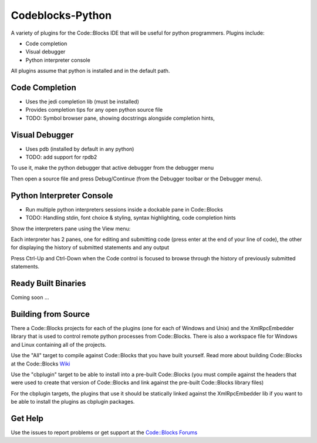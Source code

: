 Codeblocks-Python
=================

A variety of plugins for the Code::Blocks IDE that will be useful for python programmers. Plugins include:

* Code completion
* Visual debugger
* Python interpreter console

All plugins assume that python is installed and in the default path.

Code Completion
---------------

* Uses the jedi completion lib (must be installed)
* Provides completion tips for any open python source file
* TODO: Symbol browser pane, showing docstrings alongside completion hints,

.. image:: screenshots/codecompletion1.png

Visual Debugger
---------------

* Uses pdb (installed by default in any python)
* TODO: add support for rpdb2

To use it, make the python debugger that active debugger from the debugger menu

.. image:: screenshots/debugger1.png

Then open a source file and press Debug/Continue (from the Debugger toolbar or the Debugger menu).

.. image:: screenshots/debugger2.png

Python Interpreter Console
--------------------------

* Run multiple python interpreters sessions inside a dockable pane in Code::Blocks
* TODO: Handling stdin, font choice & styling, syntax highlighting, code completion hints

Show the interpreters pane using the View menu:

.. image:: screenshots/interpreters1.png

Each interpreter has 2 panes, one for editing and submitting code (press enter
at the end of your line of code), the other for displaying the history of submitted
statements and any output

.. image:: screenshots/interpreters2.png

Press Ctrl-Up and Ctrl-Down when the Code control is focused to browse through the history
of previously submitted statements.


Ready Built Binaries
--------------------

Coming soon ...

Building from Source
--------------------

There a Code::Blocks projects for each of the plugins (one for each of Windows and Unix) and the
XmlRpcEmbedder library that is used to control remote python processes from Code::Blocks. There
is also a workspace file for Windows and Linux containing all of the projects.

Use the "All" target to compile against Code::Blocks that you have built yourself. Read more about
building Code::Blocks at the Code::Blocks `Wiki <http://wiki.codeblocks.org/index.php?title=Category:Installing_Code::Blocks_from_source>`_

Use the "cbplugin" target to be able to install into a pre-built Code::Blocks (you must compile against
the headers that were used to create that version of Code::Blocks and link against the pre-built Code::Blocks
library files)

For the cbplugin targets, the plugins that use it should be statically linked against the XmlRpcEmbedder
lib if you want to be able to install the  plugins as cbplugin packages.



Get Help
--------

Use the issues to report problems or get support at the `Code::Blocks Forums <http://forums.codeblocks.org>`_
